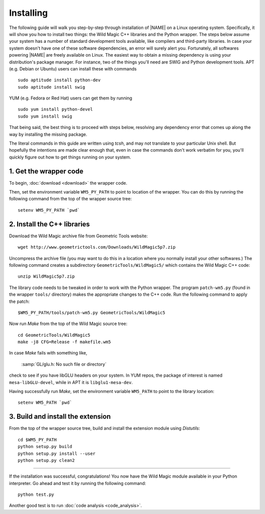 .. _installing:

**********
Installing
**********

The following guide will walk you step-by-step through installation of |NAME| on a Linux operating system.
Specifically, it will show you how to install two things: the Wild Magic C++ libraries and the Python wrapper.
The steps below assume your system has a number of standard development tools available, like compilers and third-party libraries.
In case your system doesn't have one of these software dependencies, an error will surely alert you.
Fortunately, all softwares powering |NAME| are freely available on Linux.
The easiest way to obtain a missing dependency is using your distribution's package manager.
For instance, two of the things you'll need are SWIG and Python development tools.
APT (e.g. Debian or Ubuntu) users can install these with commands
::

  sudo aptitude install python-dev
  sudo aptitude install swig

YUM (e.g. Fedora or Red Hat) users can get them by running
::

  sudo yum install python-devel
  sudo yum install swig

That being said, the best thing is to proceed with steps below, resolving any dependency error that comes up along the way by installing the missing package.

The literal commands in this guide are written using *tcsh*, and may not translate to your particular Unix shell. 
But hopefully the intentions are made clear enough that, even in case the commands don't work verbatim for you, you'll quickly figure out how to get things running on your system.


1. Get the wrapper code
=======================

To begin, :doc:`download <download>` the wrapper code.

Then, set the environment variable ``WM5_PY_PATH`` to point to location of the wrapper.
You can do this by running the following command from the top of the wrapper source tree:
::

  setenv WM5_PY_PATH `pwd`


2. Install the C++ libraries
============================

Download the Wild Magic archive file from Geometric Tools website:
::

  wget http://www.geometrictools.com/Downloads/WildMagic5p7.zip

Uncompress the archive file
(you may want to do this in a location where you normally install your other softwares.)
The following command creates a subdirectory ``GeometricTools/WildMagic5/`` which contains the Wild Magic C++ code:
::

  unzip WildMagic5p7.zip

The library code needs to be tweaked in order to work with the Python wrapper.
The program ``patch-wm5.py`` (found in the wrapper ``tools/`` directory) makes the appropriate changes to the C++ code.
Run the following command to apply the patch:
::

  $WM5_PY_PATH/tools/patch-wm5.py GeometricTools/WildMagic5


Now run *Make* from the top of the Wild Magic source tree:
::
 
  cd GeometricTools/WildMagic5
  make -j8 CFG=Release -f makefile.wm5

In case *Make* fails with something like,

  :samp:`GL/glu.h: No such file or directory`

check to see if you have libGLU headers on your system.
In YUM repos, the package of interest is named ``mesa-libGLU-devel``, while in APT it is ``libglu1-mesa-dev``.

Having successfully run *Make*, set the environment variable ``WM5_PATH`` to point to the library location:
::

  setenv WM5_PATH `pwd`


3. Build and install the extension
==================================

From the top of the wrapper source tree, build and install the extension module using *Distutils*:
::

  cd $WM5_PY_PATH
  python setup.py build
  python setup.py install --user
  python setup.py clean2

----

If the installation was successful, congratulations!
You now have the Wild Magic module available in your Python interpreter. 
Go ahead and test it by running the following command:
::
     
  python test.py

Another good test is to run
:doc:`code analysis <code_analysis>`.

.. The end.
